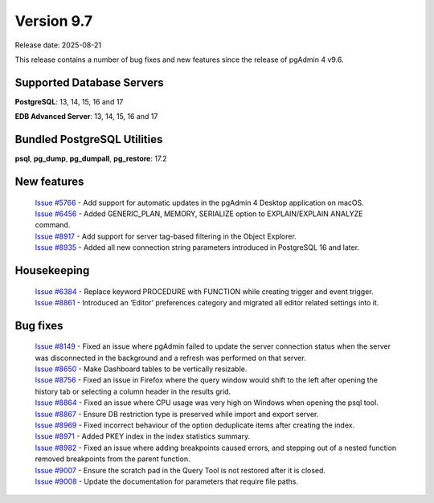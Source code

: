 ***********
Version 9.7
***********

Release date: 2025-08-21

This release contains a number of bug fixes and new features since the release of pgAdmin 4 v9.6.

Supported Database Servers
**************************
**PostgreSQL**: 13, 14, 15, 16 and 17

**EDB Advanced Server**: 13, 14, 15, 16 and 17

Bundled PostgreSQL Utilities
****************************
**psql**, **pg_dump**, **pg_dumpall**, **pg_restore**: 17.2


New features
************

  | `Issue #5766 <https://github.com/pgadmin-org/pgadmin4/issues/5766>`_ -  Add support for automatic updates in the pgAdmin 4 Desktop application on macOS.
  | `Issue #6456 <https://github.com/pgadmin-org/pgadmin4/issues/6456>`_ -  Added GENERIC_PLAN, MEMORY, SERIALIZE option to EXPLAIN/EXPLAIN ANALYZE command.
  | `Issue #8917 <https://github.com/pgadmin-org/pgadmin4/issues/8917>`_ -  Add support for server tag-based filtering in the Object Explorer.
  | `Issue #8935 <https://github.com/pgadmin-org/pgadmin4/issues/8935>`_ -  Added all new connection string parameters introduced in PostgreSQL 16 and later.

Housekeeping
************

  | `Issue #6384 <https://github.com/pgadmin-org/pgadmin4/issues/6384>`_ -  Replace keyword PROCEDURE with FUNCTION while creating trigger and event trigger.
  | `Issue #8861 <https://github.com/pgadmin-org/pgadmin4/issues/8861>`_ -  Introduced an ‘Editor’ preferences category and migrated all editor related settings into it.

Bug fixes
*********

  | `Issue #8149 <https://github.com/pgadmin-org/pgadmin4/issues/8149>`_ -  Fixed an issue where pgAdmin failed to update the server connection status when the server was disconnected in the background and a refresh was performed on that server.
  | `Issue #8650 <https://github.com/pgadmin-org/pgadmin4/issues/8650>`_ -  Make Dashboard tables to be vertically resizable.
  | `Issue #8756 <https://github.com/pgadmin-org/pgadmin4/issues/8756>`_ -  Fixed an issue in Firefox where the query window would shift to the left after opening the history tab or selecting a column header in the results grid.
  | `Issue #8864 <https://github.com/pgadmin-org/pgadmin4/issues/8864>`_ -  Fixed an issue where CPU usage was very high on Windows when opening the psql tool.
  | `Issue #8867 <https://github.com/pgadmin-org/pgadmin4/issues/8867>`_ -  Ensure DB restriction type is preserved while import and export server.
  | `Issue #8969 <https://github.com/pgadmin-org/pgadmin4/issues/8969>`_ -  Fixed incorrect behaviour of the option deduplicate items after creating the index.
  | `Issue #8971 <https://github.com/pgadmin-org/pgadmin4/issues/8971>`_ -  Added PKEY index in the index statistics summary.
  | `Issue #8982 <https://github.com/pgadmin-org/pgadmin4/issues/8982>`_ -  Fixed an issue where adding breakpoints caused errors, and stepping out of a nested function removed breakpoints from the parent function.
  | `Issue #9007 <https://github.com/pgadmin-org/pgadmin4/issues/9007>`_ -  Ensure the scratch pad in the Query Tool is not restored after it is closed.
  | `Issue #9008 <https://github.com/pgadmin-org/pgadmin4/issues/9008>`_ -  Update the documentation for parameters that require file paths.
